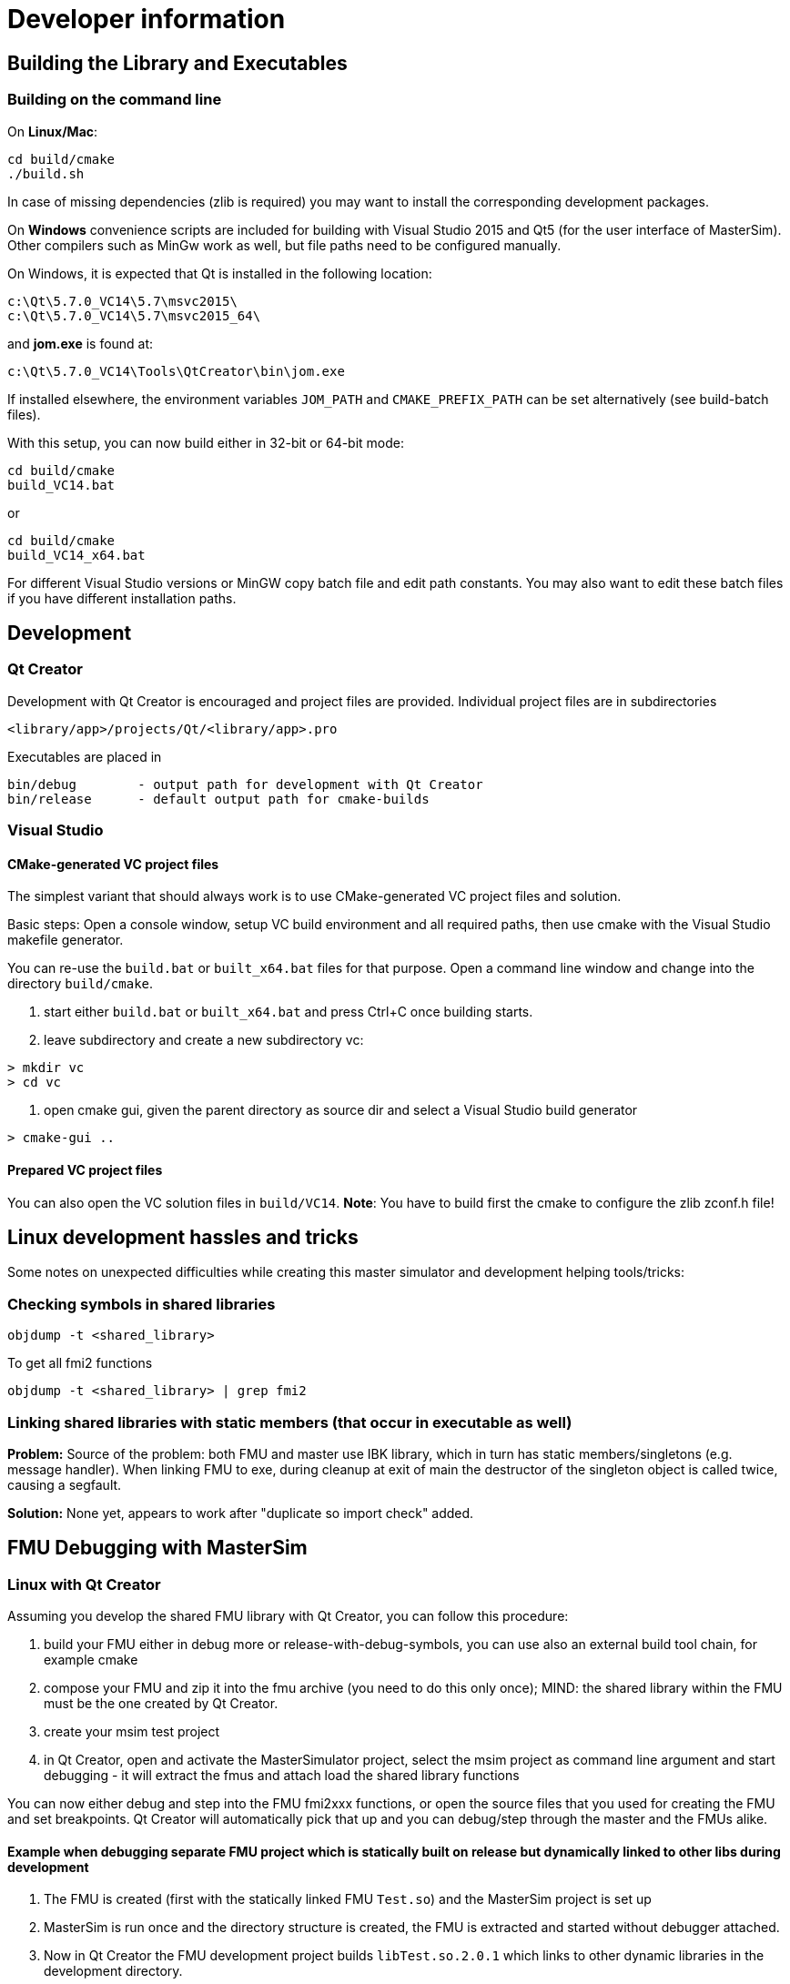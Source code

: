 = Developer information

== Building the Library and Executables

=== Building on the command line

On **Linux/Mac**:

[source,bash]
-----
cd build/cmake
./build.sh
-----

In case of missing dependencies (zlib is required) you may want to install the corresponding development packages.

On **Windows** convenience scripts are included for building with Visual Studio 2015 and Qt5 (for the user interface of MasterSim). Other compilers such as MinGw work as well, but file paths need to be configured manually.

On Windows, it is expected that Qt is installed in the following location:

-----
c:\Qt\5.7.0_VC14\5.7\msvc2015\
c:\Qt\5.7.0_VC14\5.7\msvc2015_64\
-----

and **jom.exe** is found at:

-----
c:\Qt\5.7.0_VC14\Tools\QtCreator\bin\jom.exe
-----
    
If installed elsewhere, the environment variables `JOM_PATH` and `CMAKE_PREFIX_PATH` can be set alternatively (see build-batch files).

With this setup, you can now build either in 32-bit or 64-bit mode:

[source,batch]
-----
cd build/cmake
build_VC14.bat
-----

or

[source,batch]
-----
cd build/cmake
build_VC14_x64.bat
-----

For different Visual Studio versions or MinGW copy batch file and edit path constants. You may also want to edit these batch files if you have different installation paths.

== Development

=== Qt Creator

Development with Qt Creator is encouraged and project files are provided. Individual project files are in subdirectories 

    <library/app>/projects/Qt/<library/app>.pro
    
Executables are placed in 

    bin/debug        - output path for development with Qt Creator
    bin/release      - default output path for cmake-builds

=== Visual Studio

==== CMake-generated VC project files
The simplest variant that should always work is to use CMake-generated VC project files and solution.

Basic steps: Open a console window, setup VC build environment and all required paths, then use cmake with the Visual Studio makefile generator.

You can re-use the `build.bat` or `built_x64.bat` files for that purpose. Open a command line window and change into the directory `build/cmake`.

1. start either  `build.bat` or `built_x64.bat` and press Ctrl+C once building starts.
2. leave subdirectory and create a new subdirectory vc:

[source,batch]
-----
> mkdir vc
> cd vc
-----

3. open cmake gui, given the parent directory as source dir and select a Visual Studio build generator

[source,batch]
-----
> cmake-gui ..
-----

==== Prepared VC project files

You can also open the VC solution files in `build/VC14`.
**Note**: You have to build first the cmake to configure the zlib zconf.h file!




== Linux development hassles and tricks


Some notes on unexpected difficulties while creating this master simulator and development helping tools/tricks:

=== Checking symbols in shared libraries

[source,bash]
-----
objdump -t <shared_library>
-----
    
To get all fmi2  functions

[source,bash]
-----
objdump -t <shared_library> | grep fmi2
-----


=== Linking shared libraries with static members (that occur in executable as well)

**Problem:** Source of the problem: both FMU and master use IBK library, which in turn has static members/singletons (e.g. message handler). When linking FMU to exe, during cleanup at exit of main the destructor of the singleton object is called twice, causing a segfault.

**Solution:**
None yet, appears to work after "duplicate so import check" added.


== FMU Debugging with MasterSim


=== Linux with Qt Creator

Assuming you develop the shared FMU library with Qt Creator, you can follow this procedure:

1. build your FMU either in debug more or release-with-debug-symbols, you can use also an external build tool chain, for example cmake
2. compose your FMU and zip it into the fmu archive (you need to do this only once); MIND: the shared library within the FMU must be the one created by Qt Creator.
3. create your msim test project
4. in Qt Creator, open and activate the MasterSimulator project, select the msim project as command line argument and start debugging - it will extract the fmus and attach load the shared library functions

You can now either debug and step into the FMU fmi2xxx functions, or open the source files that you used for creating the FMU and set breakpoints. Qt Creator will automatically pick that up and you can debug/step through the master and the FMUs alike.

==== Example when debugging separate FMU project which is statically built on release but dynamically linked to other libs during development

1. The FMU is created (first with the statically linked FMU `Test.so`) and the MasterSim project is set up
2. MasterSim is run once and the directory structure is created, the FMU is extracted and started without debugger attached.
3. Now in  Qt Creator the  FMU development project builds `libTest.so.2.0.1` which links to other dynamic libraries in the development directory.
4. The FMU file is renamed to `Test.so` and copied into the extracted fmu directory, hereby overwriting the statically linked FMU
5. The library search path to the other dynamic libraries that `libTest.so.2.0.1` links to is added to the MasterSim's project environment `LD_LIBRARY_PATH` variable
6. `MasterSimulator` is started in debugging mode using the `--skip-unzip` command line option 

